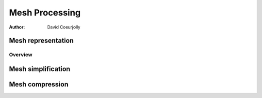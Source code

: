 ===============
Mesh Processing
===============


:author: David Coeurjolly


.. |imp| replace:: `\Rightarrow`:math:


Mesh representation
===================

Overview
--------




Mesh simplification
===================


Mesh compression
================
